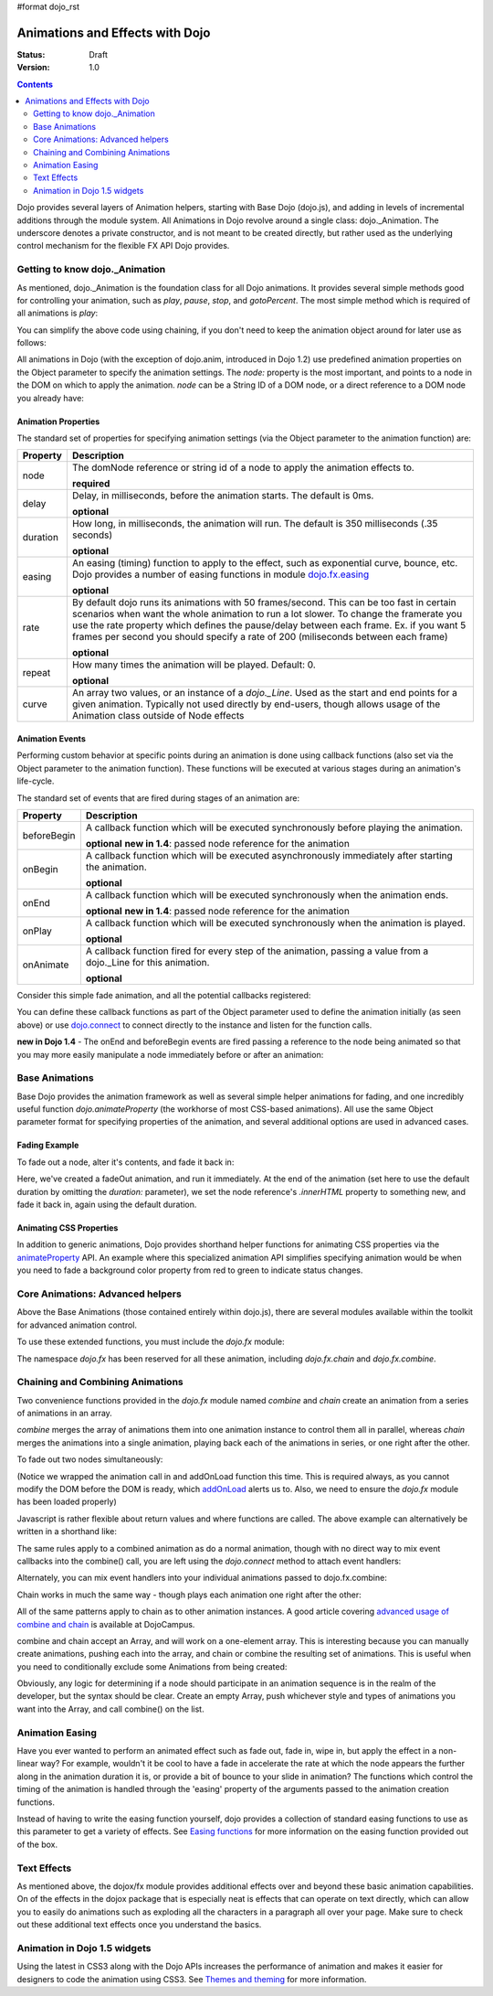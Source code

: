 #format dojo_rst

Animations and Effects with Dojo
================================

:Status: Draft
:Version: 1.0

.. contents::
   :depth: 2

Dojo provides several layers of Animation helpers, starting with Base Dojo (dojo.js), and adding in levels of incremental additions through the module system. All Animations in Dojo revolve around a single class: dojo._Animation. The underscore denotes a private constructor, and is not meant to be created directly, but rather used as the underlying control mechanism for the flexible FX API Dojo provides.


===============================
Getting to know dojo._Animation
===============================

As mentioned, dojo._Animation is the foundation class for all Dojo animations. It provides several simple methods good for controlling your animation, such as `play`, `pause`, `stop`, and `gotoPercent`. The most simple method which is required of all animations is `play`:

.. code-block :: javascript
	:linenos:
	
	var animation = dojo.fadeOut({ // returns a dojo._Animation 
		// this is an Object containing properties used to define the animation
		node:"aStringId"
	});
	// call play() on the returned _Animation instance:
	animation.play();
	
You can simplify the above code using chaining, if you don't need to keep the animation object around for later use as follows:

.. code-block :: javascript
	:linenos:
	
	dojo.fadeOut({ node:"someId" }).play();
	
All animations in Dojo (with the exception of dojo.anim, introduced in Dojo 1.2) use predefined animation properties on the Object parameter to specify the animation settings. The `node:` property is the most important, and points to a node in the DOM on which to apply the animation. `node` can be a String ID of a DOM node, or a direct reference to a DOM node you already have:

.. code-block :: javascript
	:linenos:
		
	var target = dojo.byId("someId").parentNode;
	dojo.fadeOut({ node: target }).play();

Animation Properties
--------------------

The standard set of properties for specifying animation settings (via the Object parameter to the animation function) are:

+-------------------------------+--------------------------------------------------------------------------------------------+
|**Property**                   |**Description**                                                                             |
+-------------------------------+--------------------------------------------------------------------------------------------+
| node                          |The domNode reference or string id of a node to apply the animation effects to.             |
|                               |                                                                                            |
|                               |**required**                                                                                |
+-------------------------------+--------------------------------------------------------------------------------------------+
| delay                         |Delay, in milliseconds, before the animation starts.  The default is 0ms.                   |
|                               |                                                                                            |
|                               |**optional**                                                                                |
+-------------------------------+--------------------------------------------------------------------------------------------+
| duration                      |How long, in milliseconds, the animation will run.  The default is 350 milliseconds         |
|                               |(.35 seconds)                                                                               |
|                               |                                                                                            |
|                               |**optional**                                                                                |
+-------------------------------+--------------------------------------------------------------------------------------------+
| easing                        |An easing (timing) function to apply to the effect, such as exponential curve, bounce,      |
|                               |etc.  Dojo provides a number of easing functions in module                                  |
|                               |`dojo.fx.easing <dojo/fx/easing>`_                                                          |
|                               |                                                                                            |
|                               |**optional**                                                                                |
+-------------------------------+--------------------------------------------------------------------------------------------+
| rate                          |By default dojo runs its animations with 50 frames/second. This can be too fast in certain  |
|                               |scenarios when want the whole animation to run a lot slower. To change the framerate you use|
|                               |the rate property which defines the pause/delay between each frame. Ex. if you want 5 frames|
|                               |per second you should specify a rate of 200 (miliseconds between each frame)                |
|                               |                                                                                            |
|                               |**optional**                                                                                |
+-------------------------------+--------------------------------------------------------------------------------------------+
| repeat                        |How many times the animation will be played.  Default: 0.                                   |
|                               |                                                                                            |
|                               |**optional**                                                                                |
+-------------------------------+--------------------------------------------------------------------------------------------+
| curve                         |An array two values, or an instance of a `dojo._Line`. Used as the start and end points for |
|                               |a given animation. Typically not used directly by end-users, though allows usage of the     |
|                               |Animation class outside of Node effects                                                     |
+-------------------------------+--------------------------------------------------------------------------------------------+

Animation Events
----------------

Performing custom behavior at specific points during an animation is done using callback functions (also set via the Object parameter to the animation function).  These functions will be executed at various stages during an animation's life-cycle. 

The standard set of events that are fired during stages of an animation are:

+-------------------------------+--------------------------------------------------------------------------------------------+
+**Property**                   |**Description**                                                                             |
+-------------------------------+--------------------------------------------------------------------------------------------+
| beforeBegin                   |A callback function which will be executed synchronously before playing the animation.      |
|                               |                                                                                            |
|                               |**optional** **new in 1.4**: passed node reference for the animation                        |
+-------------------------------+--------------------------------------------------------------------------------------------+
| onBegin                       |A callback function which will be executed asynchronously immediately after starting the    |
|                               |animation.                                                                                  |
|                               |                                                                                            |
|                               |**optional**                                                                                |
+-------------------------------+--------------------------------------------------------------------------------------------+
| onEnd                         |A callback function which will be executed synchronously when the animation ends.           |
|                               |                                                                                            |
|                               |**optional**  **new in 1.4**: passed node reference for the animation                       |
+-------------------------------+--------------------------------------------------------------------------------------------+
| onPlay                        |A callback function which will be executed synchronously when the animation is played.      |
|                               |                                                                                            |
|                               |**optional**                                                                                |
+-------------------------------+--------------------------------------------------------------------------------------------+
| onAnimate                     |A callback function fired for every step of the animation, passing                          |
|                               |a value from a dojo._Line for this animation.                                               |
|                               |                                                                                            |
|                               |**optional**                                                                                |
+-------------------------------+--------------------------------------------------------------------------------------------+

Consider this simple fade animation, and all the potential callbacks registered:

.. code-block :: javascript
  :linenos:

  dojo.fadeOut({ 

	// some node, by id to animate:
	node:"someId",
	
	beforeBegin: function(){
		// executed synchronously before playing
	},
	onBegin: function(){
		// executed asynchronously immediately after starting
	},
	onEnd: function(){
	 	// executed when the animation is done
	},
	onPlay: function(){
		// executed when the animation is played
	},
	onAnimate: function(values){
		// fired for every step of the animation, passing
		// a value from a dojo._Line for this animation
	}

  }).play();

You can define these callback functions as part of the Object parameter used to define the animation initially (as seen above) or use `dojo.connect <dojo/connect>`_ to connect directly to the instance and listen for the function calls.

.. code-block :: javascript
	:linenos:
	
	var animation = dojo.fadeOut({ node:"someNodebyId" });
	dojo.connect(animation, "onEnd", function(){
	 	// connect externally to this animation instance's onEnd function
	});
	animation.play(); // start it up

**new in Dojo 1.4** - The onEnd and beforeBegin events are fired passing a reference to the node being animated so that you may more easily manipulate a node immediately before or after an animation:

.. code-block :: javascript
    :linenos:

    dojo.fadeOut({
        node:"foo",
        onEnd: function(n){
             n.innerHTML = "";
        },
        beforeBegin: function(n){
             n.innerHTML = "Bye!";
        }
    }).play();


===============	
Base Animations
===============

Base Dojo provides the animation framework as well as several simple helper animations for fading, and one incredibly useful function `dojo.animateProperty` (the workhorse of most CSS-based animations). All use the same Object parameter format for specifying properties of the animation, and several additional options are used in advanced cases. 

Fading Example
--------------

To fade out a node, alter it's contents, and fade it back in:

.. code-block :: javascript
	:linenos:
	
	var node = dojo.byId("someId");
	dojo.fadeOut({
		node: node,
		onEnd: function(){
			node.innerHTML = "<p>Like magic!</p>"
			dojo.fadeIn({
				node: node
			}).play()
		}
	}).play();

Here, we've created a fadeOut animation, and run it immediately. At the end of the animation (set here to use the default duration by omitting the `duration:` parameter), we set the node reference's `.innerHTML` property to something new, and fade it back in, again using the default duration. 

Animating CSS Properties
------------------------

In addition to generic animations, Dojo provides shorthand helper functions for animating CSS properties via the `animateProperty <dojo/animateProperty>`_ API. An example where this specialized animation API simplifies specifying animation would be when you need to fade a background color property from red to green to indicate status changes.

=================================
Core Animations: Advanced helpers
=================================

Above the Base Animations (those contained entirely within dojo.js), there are several modules 
available within the toolkit for advanced animation control. 

To use these extended functions, you must include the `dojo.fx` module:

.. code-block :: javascript
	:linenos:
	
	dojo.require("dojo.fx");

The namespace `dojo.fx` has been reserved for all these animation, including `dojo.fx.chain` and `dojo.fx.combine`. 


=================================
Chaining and Combining Animations
=================================

Two convenience functions provided in the `dojo.fx` module named `combine` and `chain` create an animation from a series of animations in an array. 

`combine` merges the array of animations them into one animation instance to control them all in parallel, whereas `chain` merges the animations into a single animation, playing back each of the animations in series, or one right after the other.

To fade out two nodes simultaneously:

.. code-block :: javascript
	:linenos:
	
	dojo.require("dojo.fx");
	dojo.addOnLoad(function(){
		// create two animations
		var anim1 = dojo.fadeOut({ node: "someId" });
		var anim2 = dojo.fadeOut({ node: "someOtherId" });
		// and play them at the same moment
		dojo.fx.combine([anim1, anim2]).play();
	});

(Notice we wrapped the animation call in and addOnLoad function this time. This is required always, as you cannot modify the DOM before the DOM is ready, which `addOnLoad <dojo/addOnLoad>`_ alerts us to. Also, we need to ensure the `dojo.fx` module has been loaded properly)

Javascript is rather flexible about return values and where functions are called. The above example can alternatively be written in a shorthand like:

.. code-block :: javascript
	:linenos:

	dojo.require("dojo.fx");
	dojo.addOnLoad(function(){
		// create and play two fade animations at the same moment
		dojo.fx.combine([
			dojo.fadeOut({ node: "someId" }),
			dojo.fadeOut({ node: "someOtherId" })
		]).play();
	});

The same rules apply to a combined animation as do a normal animation, though with no direct way to mix event callbacks into the combine() call, you are left using the `dojo.connect` method to attach event handlers:

.. code-block :: javascript
	:linenos:
	
	var anim = dojo.fx.combine([
		dojo.fadeOut({ node: "id", duration:1000 }),
		dojo.fadeIn({ node: "otherId", duration:2000 })
	]);
	dojo.connect(anim, "onEnd", function(){
		// fired after the full 2000ms
	});

Alternately, you can mix event handlers into your individual animations passed to dojo.fx.combine:

.. code-block :: javascript
	:linenos:
	
	var animA = dojo.fadeOut({
		node:"someNode",
		duration: 500,
		onEnd: function(){
			// fired after 500ms
		}
	});
	var animB = dojo.fadeIn({ node:"otherNode" });
	dojo.fx.combine([animA, animB]).play();

Chain works in much the same way - though plays each animation one right after the other:

.. code-block :: javascript
	:linenos:
	
	dojo.fx.chain([
		dojo.fadeIn({ node: "foo" }), 
		dojo.fadeIn({ node: "bar" })
	]).play();

All of the same patterns apply to chain as to other animation instances. A good article covering `advanced usage of combine and chain <http://dojocampus.org/content/2008/04/11/staggering-animations/>`_ is available at DojoCampus. 

combine and chain accept an Array, and will work on a one-element array. This is interesting because you can manually create animations, pushing each into the array, and chain or combine the resulting set of animations. This is useful when you need to conditionally exclude some Animations from being created:

.. code-block :: javascript
	:linenos:
	
	// create the array
	var anims = [];
	// simulated condition, an array of id's:
	dojo.forEach(["one", "two", "three"], function(id){
		if(id !== "two"){
			// only animate id="one" and id="three"
			anims.push(dojo.fadeOut({ node: id }));
		}
	});
	// combine and play any available animations waiting
	dojo.fx.combine(anims).play();

Obviously, any logic for determining if a node should participate in an animation sequence is in the realm of the developer, but the syntax should be clear. Create an empty Array, push whichever style and types of animations you want into the Array, and call combine() on the list. 


================
Animation Easing
================

Have you ever wanted to perform an animated effect such as fade out, fade in, wipe in, but apply the effect in a non-linear way? For example, wouldn't it be cool to have a fade in accelerate the rate at which the node appears the further along in the animation duration it is, or provide a bit of bounce to your slide in animation? The functions which control the timing of the animation is handled through the 'easing' property of the arguments passed to the animation creation functions.

Instead of having to write the easing function yourself, dojo provides a collection of standard easing functions to use as this parameter to get a variety of effects.  See `Easing functions <dojo/fx/easing>`_ for more information on the easing function provided out of the box.

============
Text Effects
============

As mentioned above, the dojox/fx module provides additional effects over and beyond these basic animation capabilities.  On of the effects in the dojox package that is especially neat is effects that can operate on text directly, which can allow you to easily do animations such as exploding all the characters in a paragraph all over your page.  Make sure to check out these additional text effects once you understand the basics.

=============================
Animation in Dojo 1.5 widgets
=============================

Using the latest in CSS3 along with the Dojo APIs increases the performance of animation and makes it easier for designers to code the animation using CSS3. See `Themes and theming <dijit-themes#animation>`_ for more information.
